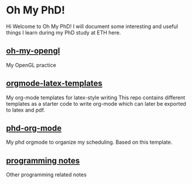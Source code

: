 * Oh My PhD!

Hi Welcome to Oh My PhD! I will document some interesting and useful things I learn during my PhD study at ETH here.


** [[https://github.com/GeneKao/oh-my-opengl][oh-my-opengl]]
My OpenGL practice

** [[https://github.com/GeneKao/orgmode-latex-templates][orgmode-latex-templates]]
My org-mode templates for latex-style writing
This repo contains different templates as a starter code to write org-mode which can later be exported to latex and pdf.

** [[https://github.com/GeneKao/phd-org-mode][phd-org-mode]]
My phd orgmode to organize my scheduling. Based on this template.

** [[https://github.com/GeneKao/programming-notes][programming notes]]
Other programming related notes
